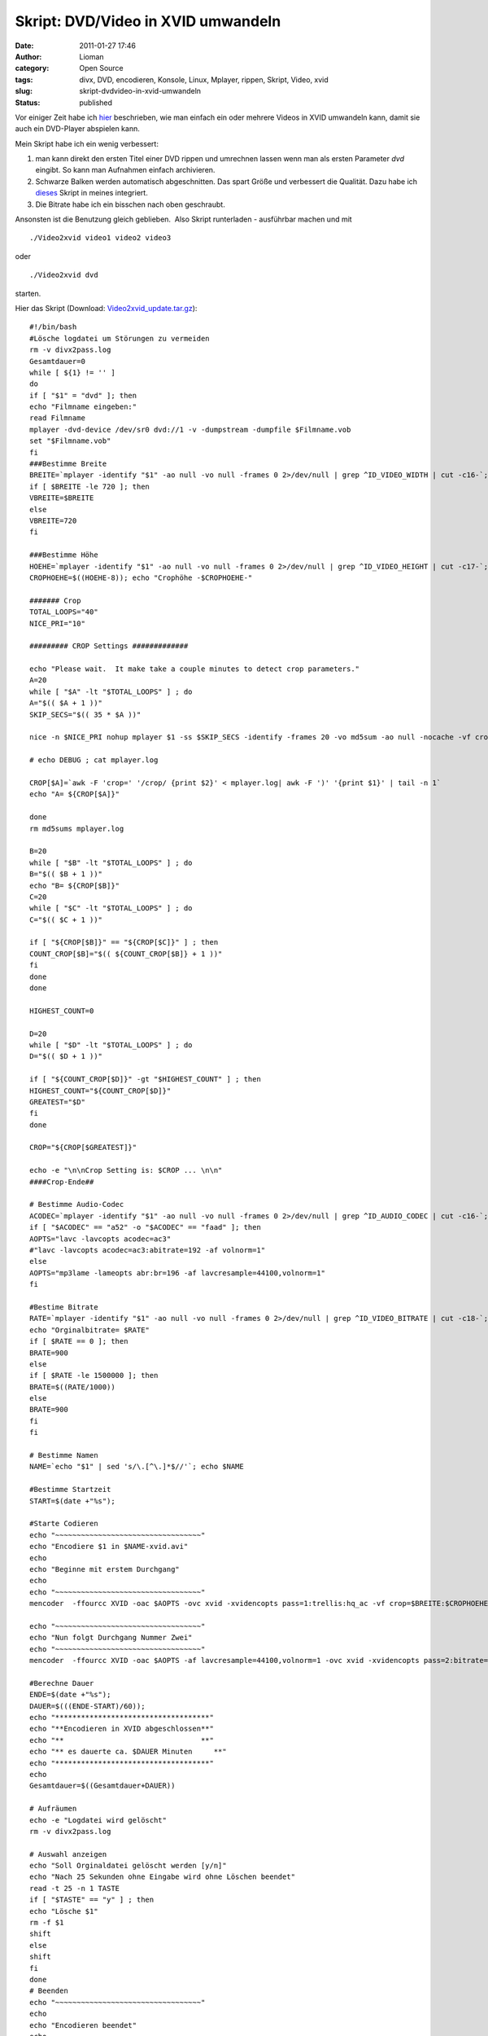 Skript: DVD/Video in XVID umwandeln
###################################
:date: 2011-01-27 17:46
:author: Lioman
:category: Open Source
:tags: divx, DVD, encodieren, Konsole, Linux, Mplayer, rippen, Skript, Video, xvid
:slug: skript-dvdvideo-in-xvid-umwandeln
:status: published

Vor einiger Zeit habe ich `hier </script-videos-in-xvid-encodieren>`__
beschrieben, wie man einfach ein oder mehrere Videos in XVID umwandeln
kann, damit sie auch ein DVD-Player abspielen kann.

Mein Skript habe ich ein wenig verbessert:

#. man kann direkt den ersten Titel einer DVD rippen und umrechnen
   lassen wenn man als ersten Parameter *dvd* eingibt. So kann man
   Aufnahmen einfach archivieren.
#. Schwarze Balken werden automatisch abgeschnitten. Das spart Größe
   und verbessert die Qualität. Dazu habe ich
   `dieses <http://lists.mplayerhq.hu/pipermail/mplayer-users/2005-November/056636.html>`__
   Skript in meines integriert.
#. Die Bitrate habe ich ein bisschen nach oben geschraubt.

Ansonsten ist die Benutzung gleich geblieben.  Also Skript runterladen -
ausführbar machen und mit

::

    ./Video2xvid video1 video2 video3

oder

::

    ./Video2xvid dvd

starten.

Hier das Skript (Download:
`Video2xvid\_update.tar.gz <images/Video2xvid_update.tar.gz>`__):

::

    #!/bin/bash
    #Lösche logdatei um Störungen zu vermeiden
    rm -v divx2pass.log
    Gesamtdauer=0
    while [ ${1} != '' ]
    do
    if [ "$1" = "dvd" ]; then
    echo "Filmname eingeben:"
    read Filmname
    mplayer -dvd-device /dev/sr0 dvd://1 -v -dumpstream -dumpfile $Filmname.vob
    set "$Filmname.vob"
    fi
    ###Bestimme Breite
    BREITE=`mplayer -identify "$1" -ao null -vo null -frames 0 2>/dev/null | grep ^ID_VIDEO_WIDTH | cut -c16-`; echo "Orginalbreite= $BREITE"
    if [ $BREITE -le 720 ]; then
    VBREITE=$BREITE
    else
    VBREITE=720
    fi

    ###Bestimme Höhe
    HOEHE=`mplayer -identify "$1" -ao null -vo null -frames 0 2>/dev/null | grep ^ID_VIDEO_HEIGHT | cut -c17-`; echo "Orginalhöhe= $HOEHE"
    CROPHOEHE=$((HOEHE-8)); echo "Crophöhe -$CROPHOEHE-"

    ####### Crop
    TOTAL_LOOPS="40"
    NICE_PRI="10"

    ######### CROP Settings #############

    echo "Please wait.  It make take a couple minutes to detect crop parameters."
    A=20
    while [ "$A" -lt "$TOTAL_LOOPS" ] ; do
    A="$(( $A + 1 ))"
    SKIP_SECS="$(( 35 * $A ))"

    nice -n $NICE_PRI nohup mplayer $1 -ss $SKIP_SECS -identify -frames 20 -vo md5sum -ao null -nocache -vf crop=$BREITE:$CROPHOEHE:0:8,cropdetect=20:2 2>&1 > mplayer.log < /dev/null

    # echo DEBUG ; cat mplayer.log

    CROP[$A]=`awk -F 'crop=' '/crop/ {print $2}' < mplayer.log| awk -F ')' '{print $1}' | tail -n 1`
    echo "A= ${CROP[$A]}"

    done
    rm md5sums mplayer.log

    B=20
    while [ "$B" -lt "$TOTAL_LOOPS" ] ; do
    B="$(( $B + 1 ))"
    echo "B= ${CROP[$B]}"
    C=20
    while [ "$C" -lt "$TOTAL_LOOPS" ] ; do
    C="$(( $C + 1 ))"

    if [ "${CROP[$B]}" == "${CROP[$C]}" ] ; then
    COUNT_CROP[$B]="$(( ${COUNT_CROP[$B]} + 1 ))"
    fi
    done
    done

    HIGHEST_COUNT=0

    D=20
    while [ "$D" -lt "$TOTAL_LOOPS" ] ; do
    D="$(( $D + 1 ))"

    if [ "${COUNT_CROP[$D]}" -gt "$HIGHEST_COUNT" ] ; then
    HIGHEST_COUNT="${COUNT_CROP[$D]}"
    GREATEST="$D"
    fi
    done

    CROP="${CROP[$GREATEST]}"

    echo -e "\n\nCrop Setting is: $CROP ... \n\n"
    ####Crop-Ende##

    # Bestimme Audio-Codec
    ACODEC=`mplayer -identify "$1" -ao null -vo null -frames 0 2>/dev/null | grep ^ID_AUDIO_CODEC | cut -c16-`; echo "Audiocodec= $ACODEC"
    if [ "$ACODEC" == "a52" -o "$ACODEC" == "faad" ]; then
    AOPTS="lavc -lavcopts acodec=ac3"
    #"lavc -lavcopts acodec=ac3:abitrate=192 -af volnorm=1"
    else
    AOPTS="mp3lame -lameopts abr:br=196 -af lavcresample=44100,volnorm=1"
    fi

    #Bestime Bitrate
    RATE=`mplayer -identify "$1" -ao null -vo null -frames 0 2>/dev/null | grep ^ID_VIDEO_BITRATE | cut -c18-`;
    echo "Orginalbitrate= $RATE"
    if [ $RATE == 0 ]; then
    BRATE=900
    else
    if [ $RATE -le 1500000 ]; then
    BRATE=$((RATE/1000))
    else
    BRATE=900
    fi
    fi

    # Bestimme Namen
    NAME=`echo "$1" | sed 's/\.[^\.]*$//'`; echo $NAME

    #Bestimme Startzeit
    START=$(date +"%s");

    #Starte Codieren
    echo "~~~~~~~~~~~~~~~~~~~~~~~~~~~~~~~~~~"
    echo "Encodiere $1 in $NAME-xvid.avi"
    echo
    echo "Beginne mit erstem Durchgang"
    echo
    echo "~~~~~~~~~~~~~~~~~~~~~~~~~~~~~~~~~~"
    mencoder  -ffourcc XVID -oac $AOPTS -ovc xvid -xvidencopts pass=1:trellis:hq_ac -vf crop=$BREITE:$CROPHOEHE:0:8,crop=$CROP,scale=$VBREITE:-3 -o /dev/null $1

    echo "~~~~~~~~~~~~~~~~~~~~~~~~~~~~~~~~~~"
    echo "Nun folgt Durchgang Nummer Zwei"
    echo "~~~~~~~~~~~~~~~~~~~~~~~~~~~~~~~~~~"
    mencoder  -ffourcc XVID -oac $AOPTS -af lavcresample=44100,volnorm=1 -ovc xvid -xvidencopts pass=2:bitrate=$BRATE:hq_ac:trellis:chroma_opt:vhq=2:bvhq=1:quant_type=mpeg -vf crop=$BREITE:$CROPHOEHE:0:8,crop=$CROP,scale=$VBREITE:-3 -o $NAME-xvid.avi $1

    #Berechne Dauer
    ENDE=$(date +"%s");
    DAUER=$(((ENDE-START)/60));
    echo "************************************"
    echo "**Encodieren in XVID abgeschlossen**"
    echo "**                                **"
    echo "** es dauerte ca. $DAUER Minuten     **"
    echo "************************************"
    echo
    Gesamtdauer=$((Gesamtdauer+DAUER))

    # Aufräumen
    echo -e "Logdatei wird gelöscht"
    rm -v divx2pass.log

    # Auswahl anzeigen
    echo "Soll Orginaldatei gelöscht werden [y/n]"
    echo "Nach 25 Sekunden ohne Eingabe wird ohne Löschen beendet"
    read -t 25 -n 1 TASTE
    if [ "$TASTE" == "y" ] ; then
    echo "Lösche $1"
    rm -f $1
    shift
    else
    shift
    fi
    done
    # Beenden
    echo "~~~~~~~~~~~~~~~~~~~~~~~~~~~~~~~~~~"
    echo
    echo "Encodieren beendet"
    echo
    echo "Gesamtdauer ca. $Gesamtdauer Minuten"
    echo "~~~~~~~~~~~~~~~~~~~~~~~~~~~~~~~~~~"
